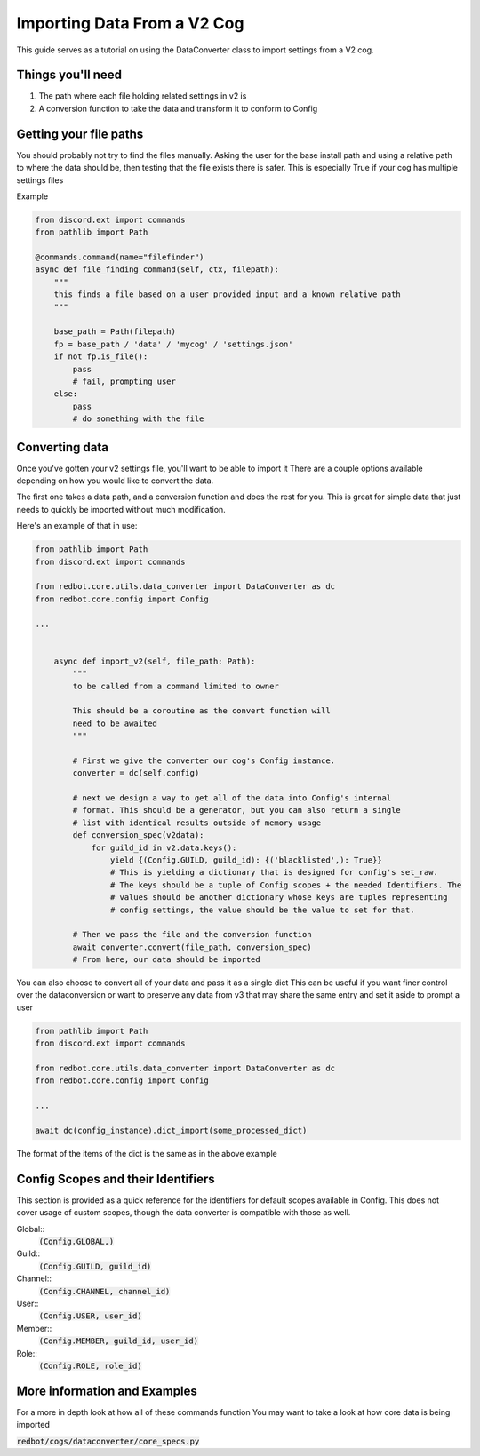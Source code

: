 .. Converting Data from a V2 cog

.. role:: python(code)
    :language: python

============================
Importing Data From a V2 Cog
============================

This guide serves as a tutorial on using the DataConverter class
to import settings from a V2 cog. 

------------------
Things you'll need
------------------

1. The path where each file holding related settings in v2 is
2. A conversion function to take the data and transform it to conform to Config

-----------------------
Getting your file paths
-----------------------

You should probably not try to find the files manually.
Asking the user for the base install path and using a relative path to where the
data should be, then testing that the file exists there is safer. This is especially
True if your cog has multiple settings files

Example

.. code-block:: python

    from discord.ext import commands
    from pathlib import Path

    @commands.command(name="filefinder")
    async def file_finding_command(self, ctx, filepath):
        """
        this finds a file based on a user provided input and a known relative path
        """

        base_path = Path(filepath)
        fp = base_path / 'data' / 'mycog' / 'settings.json'
        if not fp.is_file():
            pass
            # fail, prompting user
        else:
            pass
            # do something with the file

---------------
Converting data
---------------

Once you've gotten your v2 settings file, you'll want to be able to import it
There are a couple options available depending on how you would like to convert
the data.

The first one takes a data path, and a conversion function and does the rest for you.
This is great for simple data that just needs to quickly be imported without much
modification.


Here's an example of that in use:

.. code-block:: python

    from pathlib import Path
    from discord.ext import commands

    from redbot.core.utils.data_converter import DataConverter as dc
    from redbot.core.config import Config

    ...
            
    
        async def import_v2(self, file_path: Path):
            """
            to be called from a command limited to owner

            This should be a coroutine as the convert function will
            need to be awaited
            """

            # First we give the converter our cog's Config instance.
            converter = dc(self.config)
            
            # next we design a way to get all of the data into Config's internal
            # format. This should be a generator, but you can also return a single
            # list with identical results outside of memory usage
            def conversion_spec(v2data):
                for guild_id in v2.data.keys():
                    yield {(Config.GUILD, guild_id): {('blacklisted',): True}}
                    # This is yielding a dictionary that is designed for config's set_raw. 
                    # The keys should be a tuple of Config scopes + the needed Identifiers. The
                    # values should be another dictionary whose keys are tuples representing
                    # config settings, the value should be the value to set for that.

            # Then we pass the file and the conversion function
            await converter.convert(file_path, conversion_spec)
            # From here, our data should be imported


You can also choose to convert all of your data and pass it as a single dict
This can be useful if you want finer control over the dataconversion or want to
preserve any data from v3 that may share the same entry and set it aside to prompt
a user

.. code-block:: python

    from pathlib import Path
    from discord.ext import commands

    from redbot.core.utils.data_converter import DataConverter as dc
    from redbot.core.config import Config

    ...

    await dc(config_instance).dict_import(some_processed_dict)


The format of the items of the dict is the same as in the above example


-----------------------------------
Config Scopes and their Identifiers
-----------------------------------

This section is provided as a quick reference for the identifiers for default
scopes available in Config. This does not cover usage of custom scopes, though the
data converter is compatible with those as well.

Global::
    :code:`(Config.GLOBAL,)`
Guild::
    :code:`(Config.GUILD, guild_id)`
Channel::
    :code:`(Config.CHANNEL, channel_id)`
User::
    :code:`(Config.USER, user_id)`
Member::
    :code:`(Config.MEMBER, guild_id, user_id)`
Role::
    :code:`(Config.ROLE, role_id)`


-----------------------------
More information and Examples
-----------------------------

For a more in depth look at how all of these commands function
You may want to take a look at how core data is being imported

:code:`redbot/cogs/dataconverter/core_specs.py`